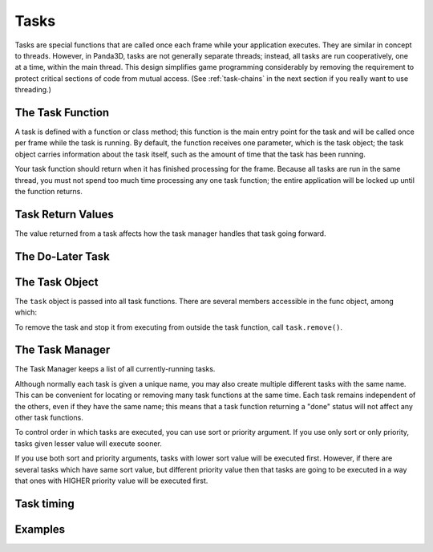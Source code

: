 .. _tasks:

Tasks
=====

Tasks are special functions that are called once each frame while your
application executes. They are similar in concept to threads. However, in
Panda3D, tasks are not generally separate threads; instead, all tasks are run
cooperatively, one at a time, within the main thread. This design simplifies
game programming considerably by removing the requirement to protect critical
sections of code from mutual access. (See :ref:`task-chains` in the next section
if you really want to use threading.)

.. only:: python

   When you start Panda3D by initializing ShowBase, a handful of tasks are
   created by default, but you are free to add as many additional tasks as you
   like.

.. only:: cpp

   When you start Panda3D by initializing WindowFramework, a handful of tasks
   are created by default, but you are free to add as many additional tasks as
   you like.

The Task Function
-----------------

A task is defined with a function or class method; this function is the main
entry point for the task and will be called once per frame while the task is
running. By default, the function receives one parameter, which is the task
object; the task object carries information about the task itself, such as the
amount of time that the task has been running.

Your task function should return when it has finished processing for the frame.
Because all tasks are run in the same thread, you must not spend too much time
processing any one task function; the entire application will be locked up until
the function returns.

.. only:: python

   The task function may return either ``Task.cont`` to indicate that the task
   should be called again next frame, or ``Task.done`` to indicate that it
   should not be called again. If it returns None (which is to say, it does not
   return anything), then the default behavior is to stop.

   You can check how long your task has been running by checking ``task.time``
   in your task function. You can also check how many times the task function
   has been run by using ``task.frame``.

   The below example imports the Task module and shows a function used as task.

   .. code-block:: python

      from direct.task import Task

      # This task runs for two seconds, then prints done
      def exampleTask(task):
          if task.time < 2.0:
              return Task.cont

          print('Done')
          return Task.done

.. only:: cpp

   The task function may return either ``AsyncTask::DS_cont`` to indicate that
   the task should be called again next frame, or ``AsyncTask::DS_done`` to
   indicate that it should not be called again.

   You can check how long your task has been running by checking
   ``task->get_elapsed_time()`` in your task function. You can also check how
   many times the task function has been run by using
   ``task->get_elapsed_frames()``.

   .. code-block:: cpp

      #include "asyncTaskManager.h"

      // This task runs for two seconds, then prints done
      AsyncTask::DoneStatus example_task(AsyncTask *task, void *data) {
        if (task->get_elapsed_time() < 2.0) {
          return AsyncTask::DS_cont;
        }
        cout << "Done" << endl;
        return AsyncTask::DS_done;
      }

Task Return Values
------------------

The value returned from a task affects how the task manager handles that task
going forward.

.. only:: python

   ============== =======================================================================
   Variable       Purpose
   ============== =======================================================================
   ``Task.done``  Specifies that a task is finished and removes it from the task manager.
   ``Task.cont``  Perform the task again next frame.
   ``Task.again`` Perform the task again, using the same delay as initially specified.
   ============== =======================================================================

.. only:: cpp

   ======================= =======================================================================
   Variable                Purpose
   ======================= =======================================================================
   ``AsyncTask::DS_done``  Specifies that a task is finished and removes it from the task manager.
   ``AsyncTask::DS_cont``  Perform the task again next frame.
   ``AsyncTask::DS_again`` Perform the task again, using the same delay as initially specified.
   ======================= =======================================================================

The Do-Later Task
-----------------

.. only:: cpp

   If you have used Panda3D in Python, you might be familiar with the Python
   function ``taskMgr.doMethodLater()``, which lets you schedule a task to be
   started after a certain delay. This isn't needed in C++, because you can set
   a delay on a task directly with ``task->set_delay()``. An example will be
   provided below in the task manager section.

.. only:: python

   A useful special kind of task is the do-later: this is similar to a task, but
   rather than being called every frame it will be called only once, after a
   certain amount of time (in seconds) has elapsed. You can, of course,
   implement a do-later task with a regular task that simply does nothing until
   a certain amount of time has elapsed (as in the above example), but using a
   do-later is a much more efficient way to achieve the same thing, especially
   if you will have many such tasks waiting around.

   .. code-block:: python

      taskMgr.doMethodLater(delayTime, myFunction, 'Task Name')

   In this example myFunction must accept a task variable. If you wish to use a
   function that does not accept a task variable:

   .. code-block:: python

      taskMgr.doMethodLater(delayTime, myFunction, 'Task Name', extraArgs = [variables])

   Note: if you wish to call a function which takes no variables simply pass
   ``extraArgs = []``

   Do-Later tasks can be repeated from the task function by returning
   ``Task.again``. You can also change the delay of the Do-Later task by
   changing ``task.delayTime``, but changing this will not have any effect on
   the task's actual delay time until the next time it gets added to the do-
   later list, for instance by returning ``Task.again``.

   .. code-block:: python

      # This task increments itself so that the delay between task executions
      # gradually increases over time. If you do not change task.delayTime
      # the task will simply repeat itself every 2 seconds
      def myFunction(task):
          print("Delay: %s" % task.delayTime)
          print("Frame: %s" % task.frame)
          task.delayTime += 1
          return task.again

      myTask = taskMgr.doMethodLater(2, myFunction, 'tickTask')

   If you wish to change the delayTime outside of the task function itself, and
   have it make an immediate effect, you can remove and re-add the task by hand,
   for instance:

   .. code-block:: python

      taskMgr.remove(task)
      task.delayTime += 1
      taskMgr.add(task)

   There is a read-only public member ``task.wakeTime`` which stores the time at
   which the task should wake up, should you desire to query this.

The Task Object
---------------

The ``task`` object is passed into all task functions. There are several members
accessible in the func object, among which:

.. only:: python

   ============== ======================================================================================================================================================================================
   Member         Returns
   ============== ======================================================================================================================================================================================
   ``task.time``  A float that indicates how long this task function has been running since the first execution of the function. The timer is running even when the task function is not being executed.
   ``task.frame`` An integer that counts the number of elapsed frames since this function was added. Count may start from 0 or 1.
   ``task.id``    An integer that gives the unique id assigned to this task by the Task Manager.
   ``task.name``  The task name assigned to the task function.
   ============== ======================================================================================================================================================================================

.. only:: cpp

   ============================== ======================================================================================================================================================================================
   Member                         Returns
   ============================== ======================================================================================================================================================================================
   ``task->get_elapsed_time()``   A float that indicates how long this task function has been running since the first execution of the function. The timer is running even when the task function is not being executed.
   ``task->get_elapsed_frames()`` An integer that counts the number of elapsed frames since this function was added. Count may start from 0 or 1.
   ``task->get_task_id()``        An integer that gives the unique id assigned to this task by the Task Manager.
   ``task->get_name()``           The task name assigned to the task function.
   ============================== ======================================================================================================================================================================================

To remove the task and stop it from executing from outside the task function,
call ``task.remove()``.

The Task Manager
----------------

.. only:: python

   All tasks are handled through the global Task Manager object, called
   ``taskMgr`` in Panda3D.

.. only:: cpp

   All tasks are handled through the Task Manager object. Here we assume that
   you  have obtained a reference to it and stored it in a variable called
   ``task_mgr``, for example:

   .. code-block:: cpp

      PT(AsyncTaskManager) task_mgr = AsyncTaskManager::get_global_ptr();


The Task Manager keeps a list of all currently-running tasks.

.. only:: python

   To add your task function to the task list, call ``taskMgr.add()`` with your
   function and an arbitrary name for the task. ``taskMgr.add()`` returns a Task
   which can be used to remove the task later on.

   .. code-block:: python

      taskMgr.add(exampleTask, 'MyTaskName')

   You can add extra arguments to the call through the ``extraArgs`` parameter.
   When you do this, the task parameter is no longer sent to your function  by
   default. If you still want it, make sure to set ``appendTask=True``, which
   makes the task the last argument sent to the function.

   .. code-block:: python

      taskMgr.add(exampleTask, 'MyTaskName', extraArgs=[a,b,c], appendTask=True)

.. only:: cpp

   To add a task to the Task Manager, first create a task object by indicating
   your function and an arbitrary name, and then add it to the task list by
   calling ``task_mgr->add()`` with a pointer to your task.

   .. code-block:: cpp

      PT(GenericAsyncTask) task;
      task = new GenericAsyncTask("MyTaskName", &example_task, nullptr);

      task_mgr->add(task);

   You can add an arbitrary argument to the call through the third parameter.

   It is also possible to add a lambda or any other ``std::function``-compatible
   object directly to the ``add()`` call:

   .. code-block:: cpp

      task_mgr->add("MyTaskName", [&](AsyncTask *task) {
        // contents of task
        return AsyncTask::DS_cont;
      });

Although normally each task is given a unique name, you may also create multiple
different tasks with the same name. This can be convenient for locating or
removing many task functions at the same time.  Each task remains independent of
the others, even if they have the same name; this means that a task function
returning a "done" status will not affect any other task functions.

.. only:: python

   To remove the task and stop it from executing, call ``taskMgr.remove()``. You
   can pass in either the name of the task, or the task object (which was
   returned by ``taskMgr.add()``, above).

   .. code-block:: python

      taskMgr.remove('MyTaskName')

.. only:: cpp

   To remove the task and stop it from executing, you can call
   ``task->remove()``.

   .. code-block:: cpp

      task->remove();

   A useful task method is ``task->set_delay()``; it causes your task to be
   called after a certain amount of time (in seconds). You can, of course,
   implement this kind of functionality with an underlayed task that simply does
   nothing until a certain amount of time has elapsed (as in the above example),
   but using this method is a much more efficient way to achieve the same thing,
   especially if you will have many such tasks waiting around. Note that you
   need to set the delay before you add the task to the Task Manager, otherwise
   the call won't have an effect.

   .. code-block:: cpp

      task->set_delay (60);
      task_mgr->add(task);

   Similarly, if you wish to change the delay time of a task, you have to remove
   the task and re-add it by hand. For instance:

   .. code-block:: cpp

      task->remove();
      task->set_delay(10);
      task_mgr->add(task);

   You can also alter the delay of the task inside the task function, but you
   will have to return AsyncTask::DS_again afterwards so that it takes effect.

.. only:: python

   You may add a cleanup function to the task function with the uponDeath
   parameter. Similar to task functions, the uponDeath function has a task
   object as a parameter. The cleanup function is called whenever the task
   finishes, for instance by ``return Task.done``, or when it is explicitly
   removed via ``taskMgr.remove()``.

   .. code-block:: python

      taskMgr.add(exampleTask, 'TaskName', uponDeath=cleanupFunc)

.. only:: cpp

   You may add a cleanup function to the task with the
   ``task->set_upon_death()`` function. Similar to task functions, this function
   receives a function pointer as a parameter. The cleanup function is called
   whenever the task finishes, for instance by ``return AsyncTask::DS_done;``,
   or when it is explicitly removed via a ``task->remove()`` call.

   .. code-block:: cpp

      task->set_upon_death(&cleanupFunc);

To control order in which tasks are executed, you can use sort or priority
argument. If you use only sort or only priority, tasks given lesser value will
execute sooner.

.. only:: python

   .. code-block:: python

      taskMgr.add(task2, "second", sort=2)
      taskMgr.add(task1, "first", sort=1)

   or

   .. code-block:: python

      taskMgr.add(task2, "second", priority=2)
      taskMgr.add(task1, "first", priority=1)

   In both cases, task1 given name "first" will be executed before task2
   ("second").

If you use both sort and priority arguments, tasks with lower sort value will be
executed first. However, if there are several tasks which have same sort value,
but different priority value then that tasks are going to be executed in a way
that ones with HIGHER priority value will be executed first.

.. only:: python

   To clarify it a bit, here is code sample, tasks are named in order in which
   they are executed.

   .. code-block:: python

      taskMgr.add(task1, "first", sort=1, priority=2)
      taskMgr.add(task2, "second", sort=1, priority=1)
      taskMgr.add(task3, "third", sort=2, priority=1)
      taskMgr.add(task4, "fourth", sort=3, priority=13)
      taskMgr.add(task5, "fifth", sort=3, priority=4)

   To print the list of tasks currently running, simply print out ``taskMgr``.
   Among your own tasks, you may see the following system tasks listed:

   dataloop
      Processes the keyboard and mouse inputs

   tkloop
      Processes Tk GUI events

   eventManager
      Processes events generated by C++ code, such as collision events

   igloop
      Draws the scene

   There also is graphical interface for managing tasks. This is very useful for
   having a look at the tasks while your application is running.

   .. code-block:: python

      taskMgr.popupControls()

.. only:: cpp

   To print the list of tasks currently running, simply call
   ``task_mgr->write(cout);``.

Task timing
-----------

.. only:: python

   To see the specific timing information for each task when you print taskMgr,
   add the following line to your Config.prc file::

      task-timer-verbose #t

   (see :ref:`the-configuration-file` for config syntax)

Examples
--------

.. only:: python

   uponDeath

   .. code-block:: python

      taskAccumulator = 0

      def cleanUp(task):
          global taskAccumulator
          print("Task func has accumulated %d" % taskAccumulator)
          # Reset the accumulator
          taskAccumulator = 0

      # A task that runs forever
      def taskFunc(task):
          global taskAccumulator
          taskAccumulator += 1
          return task.cont

      def taskStop(task):
          taskMgr.remove('Accumulator')

      # Add the taskFunc function with an uponDeath argument
      taskMgr.add(taskFunc, 'Accumulator', uponDeath=cleanUp)
      # Stops the task 2 seconds later
      taskMgr.doMethodLater(2, taskStop, 'Task Stop')

.. only:: cpp

   set_upon_death()

   .. code-block:: cpp

      int task_accumulator = 0;

      void clean_up(GenericAsyncTask *task, bool clean_exit, void *user_data) {
        cout << "Task func has accumulated " << task_accumulator << endl;
        //  Reset the accumulator
        task_accumulator = 0;
      }

      // A task that runs forever
      AsyncTask::DoneStatus task_func(GenericAsyncTask *task, void *data) {
        task_accumulator++;
        return AsyncTask::DS_cont;
      }

      AsyncTask::DoneStatus task_stop(GenericAsyncTask *task, void *data) {
        ((GenericAsyncTask *)data)->remove();
        return AsyncTask::DS_done;
      }

      // Note that we skip the initialization and finalization of
      // the application for the sake of simplifying the example.
      int main(int argc, char *argv[]) {
        /* Insert here your app initialization code */
        /* ... */

        AsyncTaskManager *task_mgr = AsyncTaskManager::get_global_ptr();

        PT(GenericAsyncTask) task, stopper_task;

        // Add the task_func function with an upon_death callback
        task = new GenericAsyncTask("Accumulator", &task_func, nullptr);
        task->set_upon_death(&clean_up);
        task_mgr->add(task);

        // Adds another task to stop the main task 2 seconds later
        stopper_task = new GenericAsyncTask("Task stopper", &task_stop, task);
        stopper_task->set_delay(2);
        task_mgr->add(stopper_task);

        /* Insert here your app finalization code */
        /* ... */
      }
